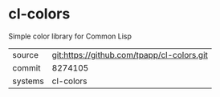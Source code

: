 * cl-colors

Simple color library for Common Lisp

|---------+--------------------------------------------|
| source  | git:https://github.com/tpapp/cl-colors.git |
| commit  | 8274105                                    |
| systems | cl-colors                                  |
|---------+--------------------------------------------|
